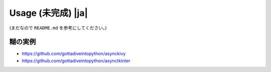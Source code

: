 =====================
Usage (未完成) |ja|
=====================

(まだなので ``README.md`` を参考にしてください。)


糊の実例
==========

* https://github.com/gottadiveintopython/asynckivy
* https://github.com/gottadiveintopython/asynctkinter
